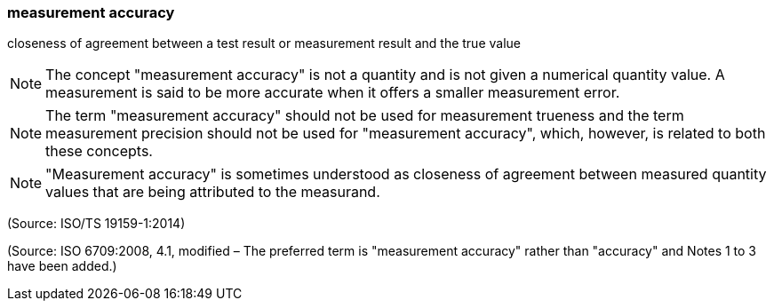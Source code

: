 === measurement accuracy

closeness of agreement between a test result or measurement result and the true value

NOTE: The concept "measurement accuracy" is not a quantity and is not given a numerical quantity value. A measurement is said to be more accurate when it offers a smaller measurement error.

NOTE: The term "measurement accuracy" should not be used for measurement trueness and the term measurement precision should not be used for "measurement accuracy", which, however, is related to both these concepts.

NOTE: "Measurement accuracy" is sometimes understood as closeness of agreement between measured quantity values that are being attributed to the measurand.

(Source: ISO/TS 19159-1:2014)

(Source: ISO 6709:2008, 4.1, modified – The preferred term is "measurement accuracy" rather than "accuracy" and Notes 1 to 3 have been added.)


